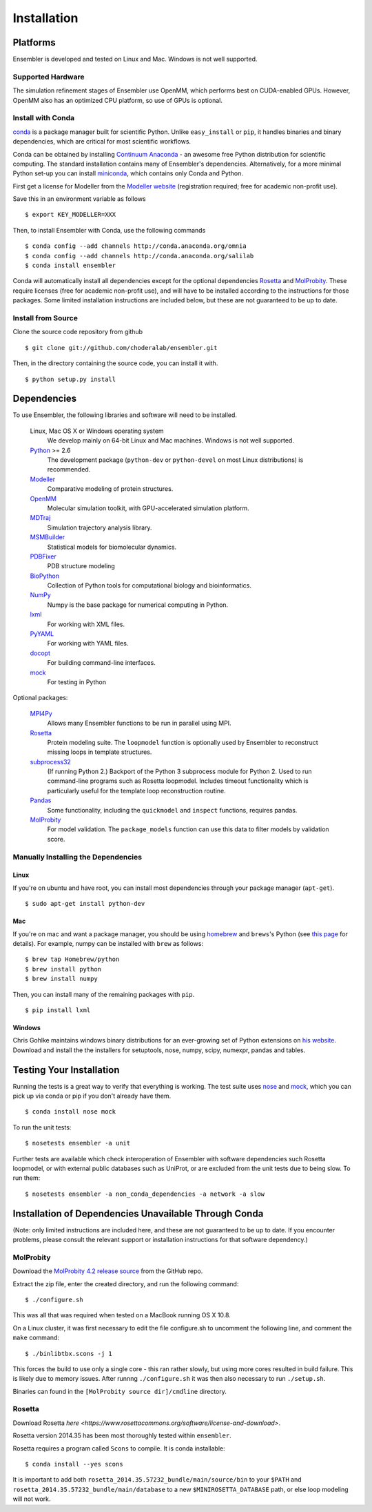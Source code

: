 .. _installation:

************
Installation
************

Platforms
=========

Ensembler is developed and tested on Linux and Mac. Windows is not well supported.

Supported Hardware
------------------
The simulation refinement stages of Ensembler use OpenMM, which performs best on CUDA-enabled GPUs. However, OpenMM also has an optimized CPU platform, so use of GPUs is optional.


Install with Conda
------------------
.. _install-with-conda:

`conda <http://www.continuum.io/blog/conda>`_ is a package manager built for scientific Python. Unlike ``easy_install`` or ``pip``, it handles binaries and binary dependencies, which are critical for most scientific workflows.

Conda can be obtained by installing `Continuum Anaconda <https://store.continuum.io/>`_ - an awesome free Python distribution for scientific computing. The standard installation contains many of Ensembler's dependencies. Alternatively, for a more minimal Python set-up you can install `miniconda <http://conda.pydata.org/miniconda.html>`_, which contains only Conda and Python.

First get a license for Modeller from the `Modeller website <https://salilab.org/modeller/>`_ (registration required; free for academic non-profit use).

Save this in an environment variable as follows ::

  $ export KEY_MODELLER=XXX

Then, to install Ensembler with Conda, use the following commands ::

  $ conda config --add channels http://conda.anaconda.org/omnia
  $ conda config --add channels http://conda.anaconda.org/salilab
  $ conda install ensembler

Conda will automatically install all dependencies except for the optional dependencies `Rosetta <https://www.rosettacommons.org/software>`_ and `MolProbity <http://molprobity.biochem.duke.edu/>`_. These require licenses (free for academic non-profit use), and will have to be installed according to the instructions for those packages. Some limited installation instructions are included below, but these are not guaranteed to be up to date.

Install from Source
-------------------
Clone the source code repository from github ::

  $ git clone git://github.com/choderalab/ensembler.git

Then, in the directory containing the source code, you can install it with. ::

  $ python setup.py install

Dependencies
============

To use Ensembler, the following libraries and software will need to be installed.

    Linux, Mac OS X or Windows operating system
        We develop mainly on 64-bit Linux and Mac machines. Windows is not
        well supported.

    `Python <http://python.org>`_ >= 2.6
        The development package (``python-dev`` or ``python-devel``
        on most Linux distributions) is recommended.

    `Modeller <https://salilab.org/modeller/>`_
        Comparative modeling of protein structures.

    `OpenMM <https://simtk.org/home/openmm>`_
        Molecular simulation toolkit, with GPU-accelerated simulation platform.

    `MDTraj <http://mdtraj.org/>`_
        Simulation trajectory analysis library.

    `MSMBuilder <http://msmbuilder.org/>`_
        Statistical models for biomolecular dynamics.

    `PDBFixer <https://github.com/pandegroup/pdbfixer>`_
        PDB structure modeling

    `BioPython <http://biopython.org/wiki/Main_Page>`_
        Collection of Python tools for computational biology and
        bioinformatics.

    `NumPy <http://numpy.scipy.org/>`_
        Numpy is the base package for numerical computing in Python.

    `lxml <http://lxml.de/>`_
        For working with XML files.

    `PyYAML <http://pyyaml.org/>`_
        For working with YAML files.

    `docopt <http://docopt.org/>`_
        For building command-line interfaces.

    `mock <http://www.voidspace.org.uk/python/mock/>`_
        For testing in Python

Optional packages:

    `MPI4Py <http://mpi4py.scipy.org/>`_
        Allows many Ensembler functions to be run in parallel using MPI.

    `Rosetta <https://www.rosettacommons.org/software>`_
        Protein modeling suite. The ``loopmodel`` function is optionally used
        by Ensembler to reconstruct missing loops in template structures.

    `subprocess32 <https://pypi.python.org/pypi/subprocess32/>`_
        (If running Python 2.)
        Backport of the Python 3 subprocess module for Python 2. Used to run
        command-line programs such as Rosetta loopmodel. Includes timeout
        functionality which is particularly useful for the template loop
        reconstruction routine.

    `Pandas <http://pandas.pydata.org>`_
        Some functionality, including the ``quickmodel`` and ``inspect``
        functions, requires pandas.

    `MolProbity <http://molprobity.biochem.duke.edu/>`_
        For model validation. The ``package_models`` function can use this
        data to filter models by validation score.

Manually Installing the Dependencies
------------------------------------

Linux
++++++
If you're on ubuntu and have root, you can install most dependencies through your package manager (``apt-get``). ::

  $ sudo apt-get install python-dev

Mac
+++
If you're on mac and want a package manager, you should be using `homebrew <http://mxcl.github.io/homebrew/>`_ and ``brews``'s Python (see `this page <https://github.com/mxcl/homebrew/wiki/Homebrew-and-Python>`_ for details). For example, numpy can be installed with ``brew`` as follows: ::

  $ brew tap Homebrew/python
  $ brew install python
  $ brew install numpy

Then, you can install many of the remaining packages with ``pip``. ::

  $ pip install lxml

Windows
+++++++
Chris Gohlke maintains windows binary distributions for an ever-growing
set of Python extensions on `his website <http://www.lfd.uci.edu/~gohlke/pythonlibs/>`_.
Download and install the the installers for setuptools, nose, numpy, scipy, numexpr, pandas and tables.

Testing Your Installation
=========================
Running the tests is a great way to verify that everything is working. The test
suite uses `nose <https://nose.readthedocs.org/en/latest/>`_ and `mock
<http://www.voidspace.org.uk/python/mock/>`_, which you can pick up via
conda or pip if you don't already have them. ::

  $ conda install nose mock

To run the unit tests: ::

  $ nosetests ensembler -a unit

Further tests are available which check interoperation of Ensembler with
software dependencies such Rosetta loopmodel, or with external public
databases such as UniProt, or are excluded from the unit tests due to being
slow. To run them: ::

  $ nosetests ensembler -a non_conda_dependencies -a network -a slow

Installation of Dependencies Unavailable Through Conda
======================================================

(Note: only limited instructions are included here, and these are not guaranteed to be up to date. If you encounter problems, please consult the relevant support or installation instructions for that software dependency.)

MolProbity
----------

Download the `MolProbity 4.2 release source <https://github.com/rlabduke/MolProbity/archive/molprobity_4.2.zip>`_ from the GitHub repo.

Extract the zip file, enter the created directory, and run the following command: ::

  $ ./configure.sh

This was all that was required when tested on a MacBook running OS X 10.8.

On a Linux cluster, it was first necessary to edit the file configure.sh to uncomment the following line, and comment the ``make`` command: ::

  $ ./binlibtbx.scons -j 1

This forces the build to use only a single core - this ran rather slowly, but using more cores resulted in build failure. This is likely due to memory issues. After runnng ``./configure.sh`` it was then also necessary to run ``./setup.sh``.

Binaries can found in the ``[MolProbity source dir]/cmdline`` directory.

Rosetta
----------

Download Rosetta `here <https://www.rosettacommons.org/software/license-and-download>`.

Rosetta version 2014.35 has been most thoroughly tested within ``ensembler``.

Rosetta requires a program called ``Scons`` to compile. It is conda installable: ::

  $ conda install --yes scons

It is important to add both ``rosetta_2014.35.57232_bundle/main/source/bin`` to your ``$PATH`` and ``rosetta_2014.35.57232_bundle/main/database`` to a new ``$MINIROSETTA_DATABASE`` path, or else loop modeling will not work.
